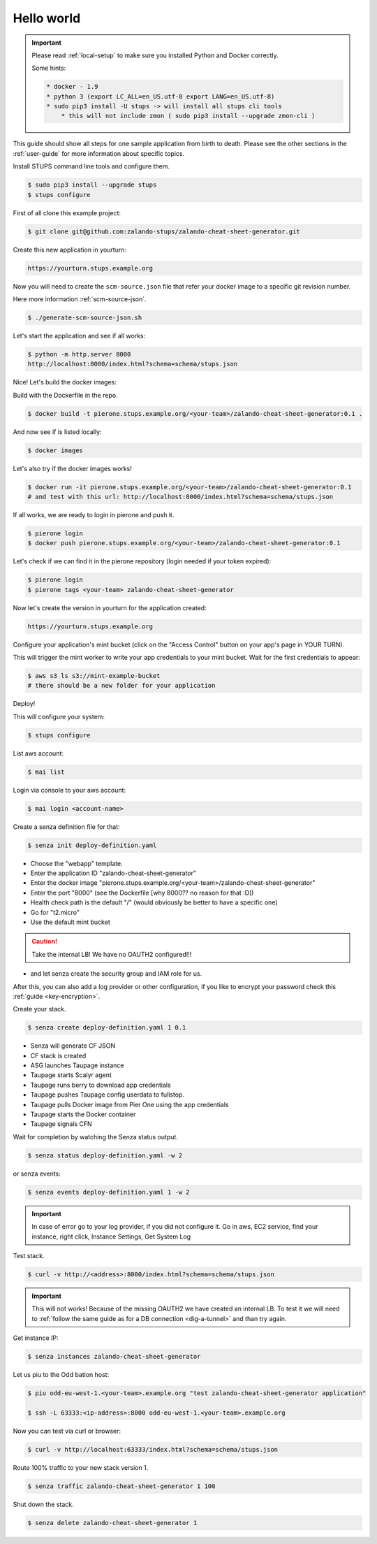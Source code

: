 ===========
Hello world
===========

.. Important::

    Please read :ref:`local-setup` to make sure you installed Python and Docker correctly.

    Some hints:

    .. code-block:: bash

        * docker - 1.9
        * python 3 (export LC_ALL=en_US.utf-8 export LANG=en_US.utf-8)
        * sudo pip3 install -U stups -> will install all stups cli tools
            * this will not include zmon ( sudo pip3 install --upgrade zmon-cli )


This guide should show all steps for one sample application from birth to death.
Please see the other sections in the :ref:`user-guide` for more information about specific topics.

Install STUPS command line tools and configure them.

.. code-block:: bash

    $ sudo pip3 install --upgrade stups
    $ stups configure

First of all clone this example project:

.. code-block:: bash

    $ git clone git@github.com:zalando-stups/zalando-cheat-sheet-generator.git

Create this new application in yourturn:

.. code-block:: bash

    https://yourturn.stups.example.org

Now you will need to create the ``scm-source.json`` file that refer your docker image to a specific git revision number.

Here more information :ref:`scm-source-json`.

.. code-block:: bash

    $ ./generate-scm-source-json.sh

Let's start the application and see if all works:

.. code-block:: bash

    $ python -m http.server 8000
    http://localhost:8000/index.html?schema=schema/stups.json

Nice! Let's build the docker images:

Build with the Dockerfile in the repo.

.. code-block:: bash

    $ docker build -t pierone.stups.example.org/<your-team>/zalando-cheat-sheet-generator:0.1 .

And now see if is listed locally:

.. code-block:: bash

    $ docker images

Let's also try if the docker images works!

.. code-block:: bash

    $ docker run -it pierone.stups.example.org/<your-team>/zalando-cheat-sheet-generator:0.1
    # and test with this url: http://localhost:8000/index.html?schema=schema/stups.json

If all works, we are ready to login in pierone and push it.

.. code-block:: bash

    $ pierone login
    $ docker push pierone.stups.example.org/<your-team>/zalando-cheat-sheet-generator:0.1

Let's check if we can find it in the pierone repository (login needed if your token expired):

.. code-block:: bash

    $ pierone login
    $ pierone tags <your-team> zalando-cheat-sheet-generator

Now let's create the version in yourturn for the application created:

.. code-block:: bash

    https://yourturn.stups.example.org

Configure your application's mint bucket (click on the "Access Control" button on your app's page in YOUR TURN).

This will trigger the mint worker to write your app credentials to your mint bucket.
Wait for the first credentials to appear:

.. code-block:: bash

    $ aws s3 ls s3://mint-example-bucket
    # there should be a new folder for your application

Deploy!

This will configure your system:

.. code-block:: bash

    $ stups configure

List aws account:

.. code-block:: bash

    $ mai list

Login via console to your aws account:

.. code-block:: bash

    $ mai login <account-name>

Create a senza definition file for that:

.. code-block:: bash

    $ senza init deploy-definition.yaml

* Choose the "webapp" template.
* Enter the application ID "zalando-cheat-sheet-generator"
* Enter the docker image "pierone.stups.example.org/<your-team>/zalando-cheat-sheet-generator"
* Enter the port "8000" (see the Dockerfile [why 8000?? no reason for that :D])
* Health check path is the default "/" (would obviously be better to have a specific one)
* Go for "t2.micro"
* Use the default mint bucket

.. Caution::
    Take the internal LB! We have no OAUTH2 configured!!!

* and let senza create the security group and IAM role for us.

After this, you can also add a log provider or other configuration,
if you like to encrypt your password check this :ref:`guide <key-encryption>`.

Create your stack.

.. code-block:: bash

    $ senza create deploy-definition.yaml 1 0.1

* Senza will generate CF JSON
* CF stack is created
* ASG launches Taupage instance
* Taupage starts Scalyr agent
* Taupage runs berry to download app credentials
* Taupage pushes Taupage config userdata to fullstop.
* Taupage pulls Docker image from Pier One using the app credentials
* Taupage starts the Docker container
* Taupage signals CFN

Wait for completion by watching the Senza status output.

.. code-block:: bash

    $ senza status deploy-definition.yaml -w 2

or senza events:

.. code-block:: bash

    $ senza events deploy-definition.yaml 1 -w 2

.. Important::

    In case of error go to your log provider, if you did not configure it.
    Go in aws, EC2 service, find your instance, right click, Instance Settings, Get System Log

Test stack.

.. code-block:: bash

    $ curl -v http://<address>:8000/index.html?schema=schema/stups.json

.. Important::

    This will not works! Because of the missing OAUTH2 we have created an internal LB.
    To test it we will need to :ref:`follow the same guide as for a DB connection <dig-a-tunnel>` and than try again.

Get instance IP:

.. code-block:: bash

    $ senza instances zalando-cheat-sheet-generator

Let us piu to the Odd bation host:

.. code-block:: bash

    $ piu odd-eu-west-1.<your-team>.example.org "test zalando-cheat-sheet-generator application"

    $ ssh -L 63333:<ip-address>:8000 odd-eu-west-1.<your-team>.example.org

Now you can test via curl or browser:

.. code-block:: bash

    $ curl -v http://localhost:63333/index.html?schema=schema/stups.json

Route 100% traffic to your new stack version 1.

.. code-block:: bash

    $ senza traffic zalando-cheat-sheet-generator 1 100

Shut down the stack.

.. code-block:: bash

    $ senza delete zalando-cheat-sheet-generator 1
